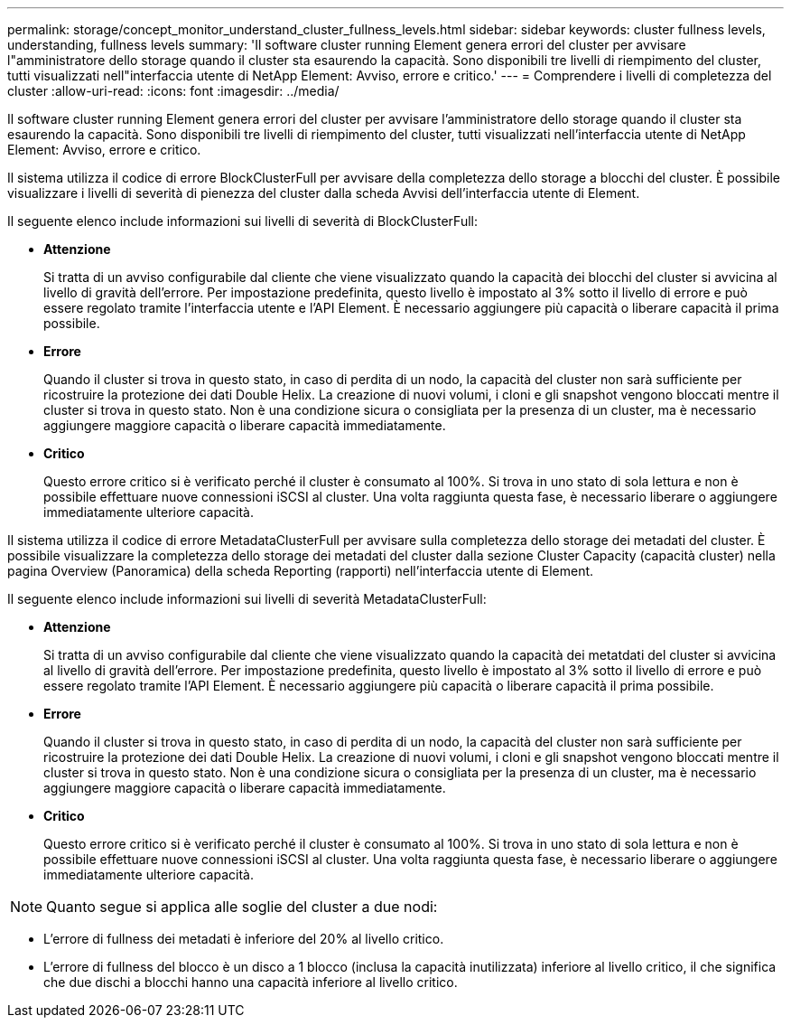 ---
permalink: storage/concept_monitor_understand_cluster_fullness_levels.html 
sidebar: sidebar 
keywords: cluster fullness levels, understanding, fullness levels 
summary: 'Il software cluster running Element genera errori del cluster per avvisare l"amministratore dello storage quando il cluster sta esaurendo la capacità. Sono disponibili tre livelli di riempimento del cluster, tutti visualizzati nell"interfaccia utente di NetApp Element: Avviso, errore e critico.' 
---
= Comprendere i livelli di completezza del cluster
:allow-uri-read: 
:icons: font
:imagesdir: ../media/


[role="lead"]
Il software cluster running Element genera errori del cluster per avvisare l'amministratore dello storage quando il cluster sta esaurendo la capacità. Sono disponibili tre livelli di riempimento del cluster, tutti visualizzati nell'interfaccia utente di NetApp Element: Avviso, errore e critico.

Il sistema utilizza il codice di errore BlockClusterFull per avvisare della completezza dello storage a blocchi del cluster. È possibile visualizzare i livelli di severità di pienezza del cluster dalla scheda Avvisi dell'interfaccia utente di Element.

Il seguente elenco include informazioni sui livelli di severità di BlockClusterFull:

* *Attenzione*
+
Si tratta di un avviso configurabile dal cliente che viene visualizzato quando la capacità dei blocchi del cluster si avvicina al livello di gravità dell'errore. Per impostazione predefinita, questo livello è impostato al 3% sotto il livello di errore e può essere regolato tramite l'interfaccia utente e l'API Element. È necessario aggiungere più capacità o liberare capacità il prima possibile.

* *Errore*
+
Quando il cluster si trova in questo stato, in caso di perdita di un nodo, la capacità del cluster non sarà sufficiente per ricostruire la protezione dei dati Double Helix. La creazione di nuovi volumi, i cloni e gli snapshot vengono bloccati mentre il cluster si trova in questo stato. Non è una condizione sicura o consigliata per la presenza di un cluster, ma è necessario aggiungere maggiore capacità o liberare capacità immediatamente.

* *Critico*
+
Questo errore critico si è verificato perché il cluster è consumato al 100%. Si trova in uno stato di sola lettura e non è possibile effettuare nuove connessioni iSCSI al cluster. Una volta raggiunta questa fase, è necessario liberare o aggiungere immediatamente ulteriore capacità.



Il sistema utilizza il codice di errore MetadataClusterFull per avvisare sulla completezza dello storage dei metadati del cluster. È possibile visualizzare la completezza dello storage dei metadati del cluster dalla sezione Cluster Capacity (capacità cluster) nella pagina Overview (Panoramica) della scheda Reporting (rapporti) nell'interfaccia utente di Element.

Il seguente elenco include informazioni sui livelli di severità MetadataClusterFull:

* *Attenzione*
+
Si tratta di un avviso configurabile dal cliente che viene visualizzato quando la capacità dei metatdati del cluster si avvicina al livello di gravità dell'errore. Per impostazione predefinita, questo livello è impostato al 3% sotto il livello di errore e può essere regolato tramite l'API Element. È necessario aggiungere più capacità o liberare capacità il prima possibile.

* *Errore*
+
Quando il cluster si trova in questo stato, in caso di perdita di un nodo, la capacità del cluster non sarà sufficiente per ricostruire la protezione dei dati Double Helix. La creazione di nuovi volumi, i cloni e gli snapshot vengono bloccati mentre il cluster si trova in questo stato. Non è una condizione sicura o consigliata per la presenza di un cluster, ma è necessario aggiungere maggiore capacità o liberare capacità immediatamente.

* *Critico*
+
Questo errore critico si è verificato perché il cluster è consumato al 100%. Si trova in uno stato di sola lettura e non è possibile effettuare nuove connessioni iSCSI al cluster. Una volta raggiunta questa fase, è necessario liberare o aggiungere immediatamente ulteriore capacità.




NOTE: Quanto segue si applica alle soglie del cluster a due nodi:

* L'errore di fullness dei metadati è inferiore del 20% al livello critico.
* L'errore di fullness del blocco è un disco a 1 blocco (inclusa la capacità inutilizzata) inferiore al livello critico, il che significa che due dischi a blocchi hanno una capacità inferiore al livello critico.

